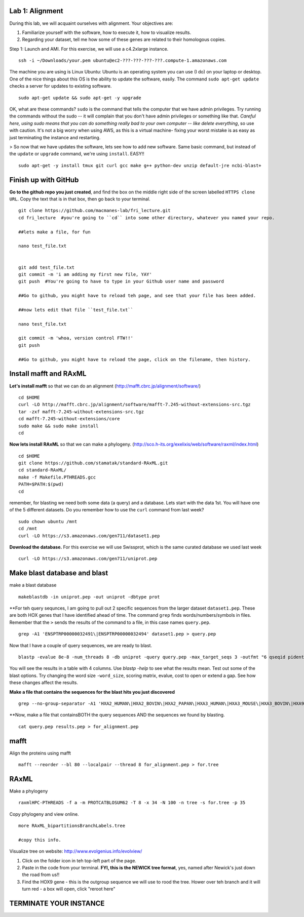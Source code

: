 ===================
Lab 1: Alignment
===================

During this lab, we will acquaint ourselves with alignment. Your objectives are:



1. Familiarize yourself with the software, how to execute it, how to visualize results.

2. Regarding your dataset, tell me how some of these genes are related to their homologous copies.



Step 1: Launch and AMI. For this exercise, we will use a c4.2xlarge instance.

::

	ssh -i ~/Downloads/your.pem ubuntu@ec2-???-???-???-???.compute-1.amazonaws.com



The machine you are using is Linux Ubuntu: Ubuntu is an operating system you can use (I do) on your laptop or desktop. One of the nice things about this OS is the ability to update the software, easily.  The command ``sudo apt-get update`` checks a server for updates to existing software.

::

	sudo apt-get update && sudo apt-get -y upgrade


OK, what are these commands?  ``sudo`` is the command that tells the computer that we have admin privileges. Try running the commands without the sudo -- it will complain that you don't have admin privileges or something like that. *Careful here, using sudo means that you can do something really bad to your own computer -- like delete everything*, so use with caution. It's not a big worry when using AWS, as this is a virtual machine- fixing your worst mistake is as easy as just terminating the instance and restarting.



> So now that we have updates the software, lets see how to add new software. Same basic command, but instead of the ``update`` or ``upgrade`` command, we're using ``install``. EASY!!

::

  sudo apt-get -y install tmux git curl gcc make g++ python-dev unzip default-jre ncbi-blast+

======================
Finish up with GitHub
======================

**Go to the github repo you just created**, and find the box on the middle right side of the screen labelled ``HTTPS clone URL``. Copy the text that is in that box, then go back to your terminal. 

::

  git clone https://github.com/macmanes-lab/fri_lecture.git
  cd fri_lecture  #you're going to ``cd`` into some other directory, whatever you named your repo. 

  ##lets make a file, for fun

  nano test_file.txt


  git add test_file.txt
  git commit -m 'i am adding my first new file, YAY'
  git push  #You're going to have to type in your Github user name and password

  ##Go to github, you might have to reload teh page, and see that your file has been added. 

  ##now lets edit that file ``test_file.txt``

  nano test_file.txt

  git commit -m 'whoa, version control FTW!!'
  git push
 
  ##Go to github, you might have to reload the page, click on the filename, then history. 


=======================
Install mafft and RAxML
=======================

**Let's install mafft** so that we can do an alignment (http://mafft.cbrc.jp/alignment/software/)

::

    cd $HOME
    curl -LO http://mafft.cbrc.jp/alignment/software/mafft-7.245-without-extensions-src.tgz
    tar -zxf mafft-7.245-without-extensions-src.tgz
    cd mafft-7.245-without-extensions/core
    sudo make && sudo make install
    cd

**Now lets install RAxML** so that we can make a phylogeny. (http://sco.h-its.org/exelixis/web/software/raxml/index.html)

::

    cd $HOME
    git clone https://github.com/stamatak/standard-RAxML.git
    cd standard-RAxML/
    make -f Makefile.PTHREADS.gcc
    PATH=$PATH:$(pwd)
    cd



remember, for blasting we need both some data (a query) and a database. Lets start with the data 1st. You will have one of the 5 different datasets. Do you remember how to use the ``curl`` command from last week?

::

    sudo chown ubuntu /mnt
    cd /mnt
    curl -LO https://s3.amazonaws.com/gen711/dataset1.pep



**Download the database.** For this exercise we will use Swissprot, which is the same curated database we used last week 

::

  curl -LO https://s3.amazonaws.com/gen711/uniprot.pep


=============================
Make blast database and blast
=============================



make a blast database

::

  makeblastdb -in uniprot.pep -out uniprot -dbtype prot

**For teh query sequnces, I am going to pull out 2 specific sequences from the larger dataset ``dataset1.pep``. These are both HOX genes that I have identified ahead of time. The command ``grep`` finds words/numbers/symbols in files. Remember that the ``>`` sends the results of the command to a file, in this case names ``query.pep``.   

::

  grep -A1 'ENSPTRP00000032491\|ENSPTRP00000032494' dataset1.pep > query.pep

Now that I have a couple of query sequences, we are ready to blast.

::

  blastp -evalue 8e-8 -num_threads 8 -db uniprot -query query.pep -max_target_seqs 3 -outfmt "6 qseqid pident evalue stitle"

You will see the results in a table with 4 columns. Use `blastp -help` to see what the results mean. Test out some of the blast options. Try changing the word size ``-word_size``, scoring matrix, evalue, cost to open or extend a gap. See how these changes affect the results.

**Make a file that contains the sequences for the blast hits you just discovered**


::

  grep --no-group-separator -A1 'HXA2_HUMAN\|HXA2_BOVIN\|HXA2_PAPAN\|HXA3_HUMAN\|HXA3_MOUSE\|HXA3_BOVIN\|HXA9_HUMAN' uniprot.pep > results.pep


**Now, make a file that containsBOTH  the query sequences AND the sequences we found by blasting.

::

  cat query.pep results.pep > for_alignment.pep

=====
mafft
=====

Align the proteins using mafft

::

  mafft --reorder --bl 80 --localpair --thread 8 for_alignment.pep > for.tree

=====
RAxML
=====

Make a phylogeny

::

  raxmlHPC-PTHREADS -f a -m PROTCATBLOSUM62 -T 8 -x 34 -N 100 -n tree -s for.tree -p 35

Copy phylogeny and view online.

::

	more RAxML_bipartitionsBranchLabels.tree

	#copy this info.

Visualize tree on website: http://www.evolgenius.info/evolview/

1. Click on the folder icon in teh top-left part of the page. 
2. Paste in the code from your terminal. **FYI, this is the NEWICK tree format**, yes, named after Newick's just down the road from us!!
3. Find the HOX9 gene - this is the outgroup sequence we will use to rood the tree. Hower over teh branch and it will turn red - a box will open, click "reroot here"

===============================================
TERMINATE YOUR INSTANCE
===============================================
